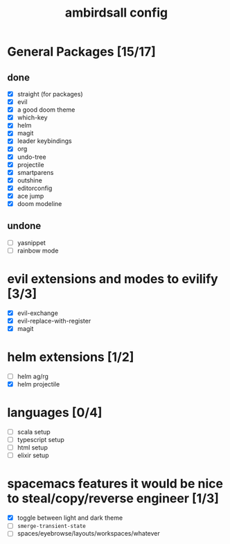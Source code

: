 #+TITLE: ambirdsall config

* General Packages [15/17]
** done
- [X] straight (for packages)
- [X] evil
- [X] a good doom theme
- [X] which-key
- [X] helm
- [X] magit
- [X] leader keybindings
- [X] org
- [X] undo-tree
- [X] projectile
- [X] smartparens
- [X] outshine
- [X] editorconfig
- [X] ace jump
- [X] doom modeline

** undone
- [ ] yasnippet
- [ ] rainbow mode
* evil extensions and modes to evilify [3/3]
- [X] evil-exchange
- [X] evil-replace-with-register
- [X] magit
* helm extensions [1/2]
- [ ] helm ag/rg
- [X] helm projectile
* languages [0/4]
- [ ] scala setup
- [ ] typescript setup
- [ ] html setup
- [ ] elixir setup
* spacemacs features it would be nice to steal/copy/reverse engineer [1/3]
- [X] toggle between light and dark theme
- [ ] ~smerge-transient-state~
- [ ] spaces/eyebrowse/layouts/workspaces/whatever
